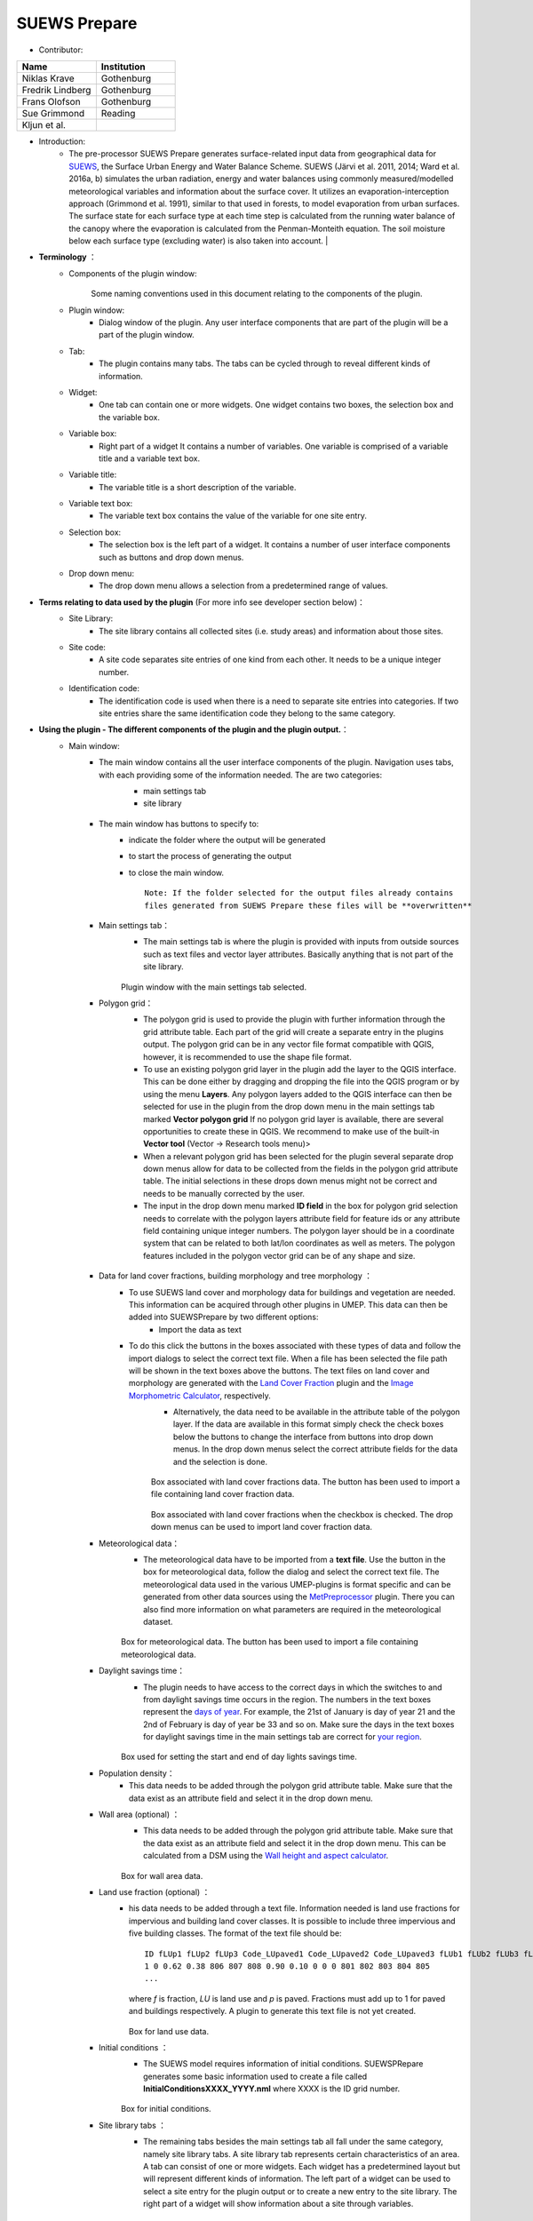 
SUEWS Prepare
~~~~~~~~~~~~~
* Contributor:
.. list-table::
   :widths: 50 50
   :header-rows: 1

   * - Name
     - Institution
   * - Niklas Krave
     - Gothenburg
   * - Fredrik Lindberg
     - Gothenburg
   * - Frans Olofson
     - Gothenburg
   * - Sue Grimmond
     - Reading
   * - Kljun et al.
     - 


* Introduction:
     - The pre-processor SUEWS Prepare generates surface-related input data from geographical data for `SUEWS <http://urban-climate.net/umep/SUEWS>`__, the Surface Urban Energy and Water Balance Scheme. SUEWS (Järvi et al. 2011, 2014; Ward et al. 2016a, b) simulates the urban radiation, energy and water balances using commonly measured/modelled meteorological variables and information about the surface cover. It utilizes an evaporation-interception approach (Grimmond et al. 1991), similar to that used in forests, to model evaporation from urban surfaces. The surface state for each surface type at each time step is calculated from the running water balance of the canopy where the evaporation is calculated from the Penman-Monteith equation. The soil moisture below each surface type (excluding water) is also taken into account.   |
* **Terminology** ：
      * Components of the plugin window:
            .. figure:: /images/SuewsPrepareTerminology.jpg
            Some naming conventions used in this document relating to the components of the plugin.
      * Plugin window:
           -  Dialog window of the plugin. Any user interface components that are part of the plugin will be a part of the plugin window.

      * Tab:
           -  The plugin contains many tabs. The tabs can be cycled through to reveal different kinds of information.

      * Widget:
           - One tab can contain one or more widgets. One widget contains two boxes, the selection box and the variable box.

      * Variable box:
           - Right part of a widget It contains a number of variables. One variable is comprised of a variable title and a variable text box.

      * Variable title:
           - The variable title is a short description of the variable.

      * Variable text box:
           -  The variable text box contains the value of the variable for one site entry.

      * Selection box:
           -  The selection box is the left part of a widget. It contains a number of user interface components such as buttons and drop down menus.

      * Drop down menu:
           - The drop down menu allows a selection from a predetermined range of values.

* **Terms relating to data used by the plugin** (For more info see developer section below)：
      * Site Library:
           - The site library contains all collected sites (i.e. study areas) and information about those sites.

      * Site code:
           -  A site code separates site entries of one kind from each other. It needs to be a unique integer number.

      * Identification code:
           -  The identification code is used when there is a need to separate site entries into categories. If two site entries share the same identification code they belong to the same category.

* **Using the plugin - The different components of the plugin and the plugin output.**：
      * Main window:
            -  The main window contains all the user interface components of the plugin. Navigation uses tabs, with each providing some of the information needed. The are two categories:
                  -  main settings tab
                  -  site library
                  .. figure:: /images/SP_static.jpg
            -  The main window has buttons to specify to:
                  -  indicate the folder where the output will be generated
                  -  to start the process of generating the output
                  -  to close the main window.
                     ::
                       Note: If the folder selected for the output files already contains 
                       files generated from SUEWS Prepare these files will be **overwritten**
            -  Main settings tab：
                  -  The main settings tab is where the plugin is provided with inputs from outside sources such as text files and vector layer attributes. Basically anything that is not part of the site library.
                  .. figure:: /images/SUEWSPrepare_main.png
                  Plugin window with the main settings tab selected.
            -  Polygon grid：
                  -  The polygon grid is used to provide the plugin with further information through the grid attribute table. Each part of the grid will create a separate entry in the plugins output. The polygon grid can be in any vector file format compatible with QGIS, however, it is recommended to use the shape file format.
                  -  To use an existing polygon grid layer in the plugin add the layer to the QGIS interface. This can be done either by dragging and dropping the file into the QGIS program or by using the menu **Layers**. Any polygon layers added to the QGIS interface can then be selected for use in the plugin from the drop down menu in the main settings tab marked **Vector polygon grid** If no polygon grid layer is available, there are several opportunities to create these in QGIS. We  recommend to make use of the built-in **Vector tool** (Vector -> Research tools menu)>
                  -  When a relevant polygon grid has been selected for the plugin several separate drop down menus allow for data to be collected from the fields in the polygon grid attribute table. The initial selections in these drops down menus might not be correct and needs to be manually corrected by the user.
                  -  The input in the drop down menu marked **ID field** in the box for polygon grid selection needs to correlate with the polygon layers attribute field for feature ids or any attribute field containing unique integer numbers. The polygon layer should be in a coordinate system that can be related to both lat/lon coordinates as well as meters. The polygon features included in the polygon vector grid can be of any shape and size.
                  .. figure:: /images/SP_Polygon.jpg
            -  Data for land cover fractions, building morphology and tree morphology ：
                  -  To use SUEWS land cover and morphology data for buildings and vegetation are needed. This information can be acquired through other plugins in UMEP. This data can then be added into SUEWSPrepare by two different options:
                            -  Import the data as text
                  -  To do this click the buttons in the boxes associated with these types of data and follow the import dialogs to select the correct text file. When a file has been selected the file path will be shown in the text boxes above the buttons. The text files on land cover and morphology are generated with the `Land Cover Fraction <#Urban_Land_Cover:_Land_Cover_Fraction_(Point)>`__ plugin and the `Image Morphometric Calculator <#Urban_Morphology:_Image_Morphometric_Parameters_Calculator_(Point)>`__, respectively.
                            -  Alternatively, the data need to be available in the attribute table of the polygon layer. If the data are available in this format simply check the check boxes below the buttons to change the interface from buttons into drop down menus. In the drop down menus select the correct attribute fields for the data and the selection is done.
                            .. figure:: /images/SP_landcover.jpg
                            Box associated with land cover fractions data. The button has been used to import a file containing land cover fraction data.

                            .. figure:: /images/SP_landcover2.jpg
                            Box associated with land cover fractions when the checkbox is checked. The drop down menus can be used to import land cover fraction data.
            -  Meteorological data：
                  -  The meteorological data have to be imported from a **text file**. Use the button in the box for meteorological data, follow the dialog and select the correct text file. The meteorological data used in the various UMEP-plugins is format specific and can be generated from other data sources using the `MetPreprocessor <#Meteorological_Data:_MetPreprocessor>`__ plugin. There you can also find more information on what parameters are required in the meteorological dataset.
                  .. figure:: /images/SP_met.jpg
                  Box for meteorological data. The button has been used to import a file containing meteorological data.
            -  Daylight savings time：
                  -   The plugin needs to have access to the correct days in which the switches to and from daylight savings time occurs in the region. The numbers in the text boxes represent the `days of year <http://disc.sci.gsfc.nasa.gov/julian_calendar.html>`__. For example, the 21st of January is day of year 21 and the 2nd of February is day of year be 33 and so on. Make sure the days in the text boxes for daylight savings time in the main settings tab are correct for `your region <https://en.wikipedia.org/wiki/Daylight_saving_time_by_country>`__.
                  .. figure:: /images/SP_DLS.jpg
                  Box used for setting the start and end of day lights savings time.
            -  Population density：
                  -  This data needs to be added through the polygon grid attribute table. Make sure that the data exist as an attribute field and select it in the drop down menu.
            -  Wall area (optional) ：
                  - This data needs to be added through the polygon grid attribute table. Make sure that the data exist as an attribute field and select it in the drop down menu. This can be calculated from a DSM using the `Wall height and aspect calculator <http://www.urban-climate.net/umep/UMEP_Manual#Urban_Geometry:_Wall_Height_and_Aspect>`__.
                  .. figure:: /images/SUEWSPrepare_wallarea.png
                  Box for wall area data.
            -  Land use fraction (optional) ：
                  -  his data needs to be added through a text file. Information needed is land use fractions for impervious and building land cover classes. It is possible to include three impervious and five building classes. The format of the text file should be:
                     ::
                       ID fLUp1 fLUp2 fLUp3 Code_LUpaved1 Code_LUpaved2 Code_LUpaved3 fLUb1 fLUb2 fLUb3 fLUb4 fLUb5 Code_LUbuilding1 Code_LUbuilding2 Code_LUbuilding3 Code_LUbuilding4 Code_LUbuilding5
                       1 0 0.62 0.38 806 807 808 0.90 0.10 0 0 0 801 802 803 804 805
                       ...
                     where *f* is fraction, *LU* is land use and *p* is paved. Fractions must add up to 1 for paved and buildings respectively. A plugin to generate this text file is not yet created.

                     .. figure:: /images/SUEWSPrepare_landuse.png
                     Box for land use data.
            -  Initial conditions ：
                  -  The SUEWS model requires information of initial conditions. SUEWSPRepare generates some basic information used to create a file called **InitialConditionsXXXX\_YYYY.nml** where XXXX is the ID grid number.
                  .. figure:: /images/SUEWSPrepare_init.png
                  Box for initial conditions.
            -  Site library tabs ：
                  -  The remaining tabs besides the main settings tab all fall under the same category, namely site library tabs. A site library tab represents certain characteristics of an area. A tab can consist of one or more widgets. Each widget has a predetermined layout but will represent different kinds of information. The left part of a widget can be used to select a site entry for the plugin output or to create a new entry to the site library. The right part of a widget will show information about a site through variables.
                  .. figure:: /images/SP_siteLib.jpg
                  Some of the components of a site library tab.
            -  Selecting a site ：
                  -  The selection of a site is done through a drop down menu marked “Code”. The codes in the drop down menu represent the site codes for a site. Each code represents one site entry. Selecting a code will show the values of the variables for the site entry in the variable box the right side of the tab. The code selected will be used in the output of the plugin.
                  -  It is possible to use separate codes for each feature in the polygon grid. This requires a field in the polygon grid attribute table that represent the code that is to be used for each feature. If there is such a field click the checkbox marked “Use unique codes for each entry” and select the correct field from the drop down menu.
                  .. figure:: /images/SP_siteCode.jpg
                  Site code selection in a site library tab

                  .. figure:: /images/Figure12.png
                  Using more than one site code.

            -  Creating a new site entry:
                 -  To create a new site entry click the button marked “Edit values”. This will make the text boxes for the variables in the right box available for editing. When you are satisfied with the changes press the button marked “Make changes”. This will show a dialog window that will ask you to provide a site code for your new entry and some description of the site you are adding. After this information is provided you are also able to add an optional url to a picture that represent the site.

            -  Plugin Output:
                 -  In the output folder specified, a number of text files needed as input for the SUEWS model is created. These can be used in conjunction with `SUEWS/BLUEWS (Advanced) <http://urban-climate.net/umep/UMEP_Manual#Urban_Energy_Balance:_Urban_Energy_Balance_.28SUEWS.2FBLUEWS.2C_advanced.29>`__. Also, see the `SUEWS manual <http://urban-climate.net/umep/SUEWS>`__ for more information.
